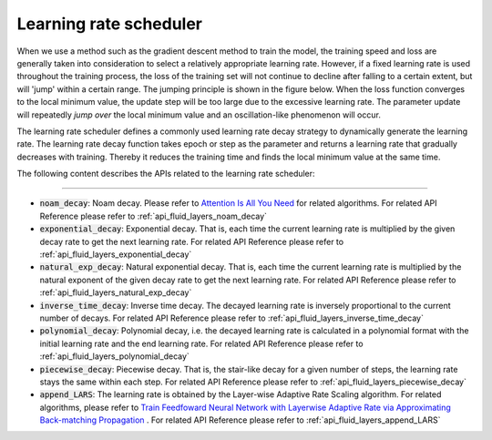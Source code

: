 .. _api_guide_learning_rate_scheduler_en:

########################
Learning rate scheduler
########################

When we use a method such as the gradient descent method to train the model, the training speed and loss are generally taken into consideration to select a relatively appropriate learning rate. However, if a fixed learning rate is used throughout the training process, the loss of the training set will not continue to decline after falling to a certain extent, but will 'jump' within a certain range. The jumping principle is shown in the figure below. When the loss function converges to the local minimum value, the update step will be too large due to the excessive learning rate. The parameter update will repeatedly *jump over* the local minimum value and an oscillation-like phenomenon will occur.

.. image:: ../../../images/learning_rate_scheduler.png
    :scale: 80 %
    :align: center


The learning rate scheduler defines a commonly used learning rate decay strategy to dynamically generate the learning rate. The learning rate decay function takes epoch or step as the parameter and returns a learning rate that gradually decreases with training. Thereby it reduces the training time and finds the local minimum value at the same time.

The following content describes the APIs related to the learning rate scheduler:

======

* :code:`noam_decay`: Noam decay. Please refer to `Attention Is All You Need <https://arxiv.org/pdf/1706.03762.pdf>`_ for related algorithms. For related API Reference please refer to :ref:`api_fluid_layers_noam_decay`

* :code:`exponential_decay`: Exponential decay. That is, each time the current learning rate is multiplied by the given decay rate to get the next learning rate. For related API Reference please refer to :ref:`api_fluid_layers_exponential_decay`

* :code:`natural_exp_decay`: Natural exponential decay. That is, each time the current learning rate is multiplied by the natural exponent of the given decay rate to get the next learning rate. For related API Reference please refer to :ref:`api_fluid_layers_natural_exp_decay`

* :code:`inverse_time_decay`: Inverse time decay. The decayed learning rate is inversely proportional to the current number of decays. For related API Reference please refer to :ref:`api_fluid_layers_inverse_time_decay`

* :code:`polynomial_decay`: Polynomial decay, i.e. the decayed learning rate is calculated in a polynomial format with the initial learning rate and the end learning rate. For related API Reference please refer to :ref:`api_fluid_layers_polynomial_decay`

* :code:`piecewise_decay`: Piecewise decay. That is, the stair-like decay for a given number of steps, the learning rate stays the same within each step. For related API Reference please refer to :ref:`api_fluid_layers_piecewise_decay`

* :code:`append_LARS`: The learning rate is obtained by the Layer-wise Adaptive Rate Scaling algorithm. For related algorithms, please refer to `Train Feedfoward Neural Network with Layerwise Adaptive Rate via Approximating Back-matching Propagation <https://arxiv. Org/abs/1802.09750>`_ . For related API Reference please refer to :ref:`api_fluid_layers_append_LARS`
